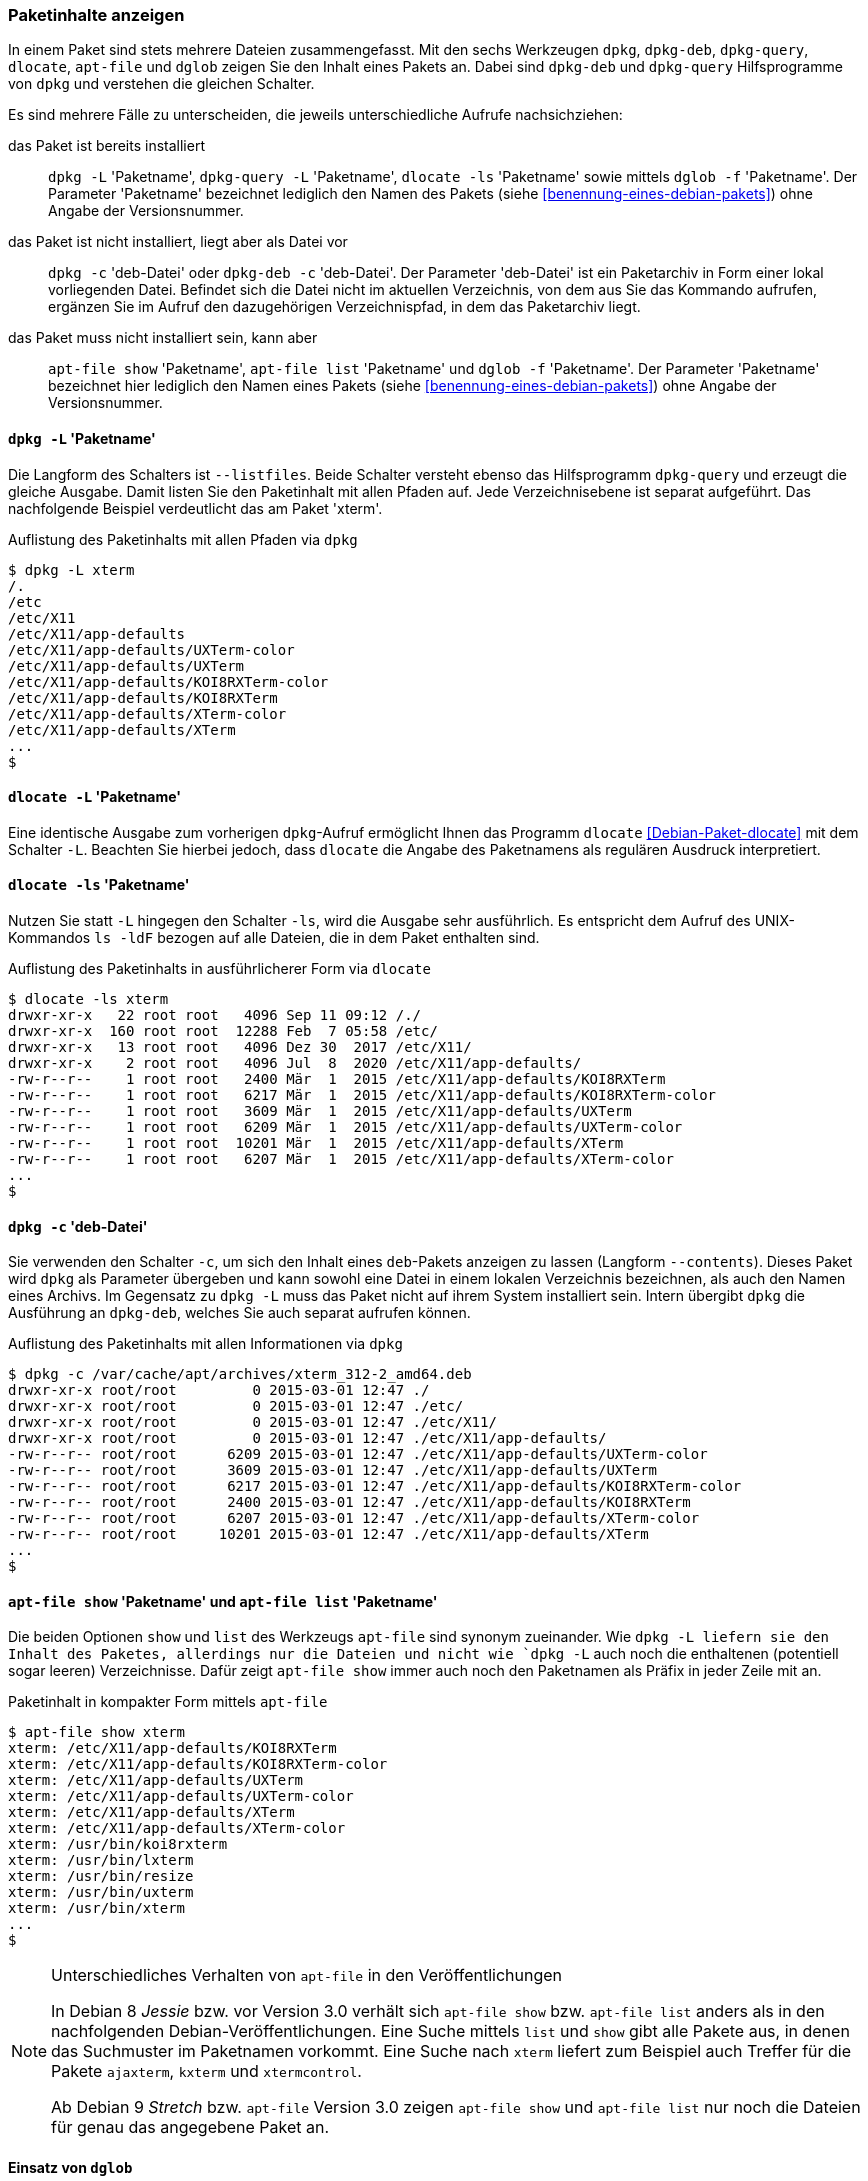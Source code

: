 // Datei: ./werkzeuge/paketoperationen/paketinhalte-anzeigen-apt-file.adoc

// Baustelle: Fertig

[[paketinhalte-anzeigen-apt-file]]

=== Paketinhalte anzeigen ===

// Stichworte für den Index
(((apt-file, list)))
(((apt-file, show)))
(((dglob, -af)))
(((dglob, -f)))
(((dlocate, -ls)))
(((dpkg, -c)))
(((dpkg, --contents)))
(((dpkg, -L)))
(((dpkg, --listfiles)))
(((dpkg-deb, -c)))
(((dpkg-deb, --contents)))
(((dpkg-query, -L)))
(((dpkg-query, --listfiles)))
(((Paket, Inhalte anzeigen)))
In einem Paket sind stets mehrere Dateien zusammengefasst. Mit den sechs
Werkzeugen `dpkg`, `dpkg-deb`, `dpkg-query`, `dlocate`, `apt-file` und
`dglob` zeigen Sie den Inhalt eines Pakets an. Dabei sind `dpkg-deb` und
`dpkg-query` Hilfsprogramme von `dpkg` und verstehen die gleichen
Schalter.

Es sind mehrere Fälle zu unterscheiden, die jeweils unterschiedliche
Aufrufe nachsichziehen:

das Paket ist bereits installiert:: 
`dpkg -L` 'Paketname', `dpkg-query -L` 'Paketname', `dlocate -ls`
'Paketname' sowie mittels `dglob -f` 'Paketname'. Der Parameter
'Paketname' bezeichnet lediglich den Namen des Pakets (siehe
<<benennung-eines-debian-pakets>>) ohne Angabe der Versionsnummer.

das Paket ist nicht installiert, liegt aber als Datei vor::
`dpkg -c` 'deb-Datei' oder `dpkg-deb -c` 'deb-Datei'. Der Parameter
'deb-Datei' ist ein Paketarchiv in Form einer lokal vorliegenden Datei.
Befindet sich die Datei nicht im aktuellen Verzeichnis, von dem aus Sie
das Kommando aufrufen, ergänzen Sie im Aufruf den dazugehörigen
Verzeichnispfad, in dem das Paketarchiv liegt.

das Paket muss nicht installiert sein, kann aber:: 
`apt-file show` 'Paketname', `apt-file list` 'Paketname' und `dglob -f`
'Paketname'. Der Parameter 'Paketname' bezeichnet hier lediglich den
Namen eines Pakets (siehe <<benennung-eines-debian-pakets>>) ohne Angabe
der Versionsnummer.

==== `dpkg -L` 'Paketname' ====

// Stichworte für den Index
(((dpkg, -L)))
(((dpkg, --listfiles)))
(((dpkg-query, -L)))
(((dpkg-query, --listfiles)))
Die Langform des Schalters ist `--listfiles`. Beide Schalter versteht
ebenso das Hilfsprogramm `dpkg-query` und erzeugt die gleiche Ausgabe.
Damit listen Sie den Paketinhalt mit allen Pfaden auf. Jede
Verzeichnisebene ist separat aufgeführt. Das nachfolgende Beispiel
verdeutlicht das am Paket 'xterm'.

.Auflistung des Paketinhalts mit allen Pfaden via `dpkg`
----
$ dpkg -L xterm 
/.
/etc
/etc/X11
/etc/X11/app-defaults
/etc/X11/app-defaults/UXTerm-color
/etc/X11/app-defaults/UXTerm
/etc/X11/app-defaults/KOI8RXTerm-color
/etc/X11/app-defaults/KOI8RXTerm
/etc/X11/app-defaults/XTerm-color
/etc/X11/app-defaults/XTerm
...
$
----

==== `dlocate -L` 'Paketname' ====

// Stichworte für den Index
(((dlocate, -L)))
Eine identische Ausgabe zum vorherigen `dpkg`-Aufruf ermöglicht Ihnen
das Programm `dlocate` <<Debian-Paket-dlocate>> mit dem Schalter `-L`.
Beachten Sie hierbei jedoch, dass `dlocate` die Angabe des Paketnamens
als regulären Ausdruck interpretiert. 

==== `dlocate -ls` 'Paketname' ====

// Stichworte für den Index
(((dlocate, -ls)))
Nutzen Sie statt `-L` hingegen den Schalter `-ls`, wird die Ausgabe sehr
ausführlich. Es entspricht dem Aufruf des UNIX-Kommandos `ls -ldF`
bezogen auf alle Dateien, die in dem Paket enthalten sind.

.Auflistung des Paketinhalts in ausführlicherer Form via `dlocate`
----
$ dlocate -ls xterm
drwxr-xr-x   22 root root   4096 Sep 11 09:12 /./
drwxr-xr-x  160 root root  12288 Feb  7 05:58 /etc/
drwxr-xr-x   13 root root   4096 Dez 30  2017 /etc/X11/
drwxr-xr-x    2 root root   4096 Jul  8  2020 /etc/X11/app-defaults/
-rw-r--r--    1 root root   2400 Mär  1  2015 /etc/X11/app-defaults/KOI8RXTerm
-rw-r--r--    1 root root   6217 Mär  1  2015 /etc/X11/app-defaults/KOI8RXTerm-color
-rw-r--r--    1 root root   3609 Mär  1  2015 /etc/X11/app-defaults/UXTerm
-rw-r--r--    1 root root   6209 Mär  1  2015 /etc/X11/app-defaults/UXTerm-color
-rw-r--r--    1 root root  10201 Mär  1  2015 /etc/X11/app-defaults/XTerm
-rw-r--r--    1 root root   6207 Mär  1  2015 /etc/X11/app-defaults/XTerm-color
...
$
----

==== `dpkg -c` 'deb-Datei' ====

// Stichworte für den Index
(((dpkg, -c)))
(((dpkg, --contents)))
(((dpkg-deb, -c)))
(((dpkg-deb, --contents)))
Sie verwenden den Schalter `-c`, um sich den Inhalt eines `deb`-Pakets
anzeigen zu lassen (Langform `--contents`). Dieses Paket wird `dpkg` als
Parameter übergeben und kann sowohl eine Datei in einem lokalen
Verzeichnis bezeichnen, als auch den Namen eines Archivs. Im Gegensatz
zu `dpkg -L` muss das Paket nicht auf ihrem System installiert sein.
Intern übergibt `dpkg` die Ausführung an `dpkg-deb`, welches Sie auch
separat aufrufen können.

.Auflistung des Paketinhalts mit allen Informationen via `dpkg`
----
$ dpkg -c /var/cache/apt/archives/xterm_312-2_amd64.deb
drwxr-xr-x root/root         0 2015-03-01 12:47 ./
drwxr-xr-x root/root         0 2015-03-01 12:47 ./etc/
drwxr-xr-x root/root         0 2015-03-01 12:47 ./etc/X11/
drwxr-xr-x root/root         0 2015-03-01 12:47 ./etc/X11/app-defaults/
-rw-r--r-- root/root      6209 2015-03-01 12:47 ./etc/X11/app-defaults/UXTerm-color
-rw-r--r-- root/root      3609 2015-03-01 12:47 ./etc/X11/app-defaults/UXTerm
-rw-r--r-- root/root      6217 2015-03-01 12:47 ./etc/X11/app-defaults/KOI8RXTerm-color
-rw-r--r-- root/root      2400 2015-03-01 12:47 ./etc/X11/app-defaults/KOI8RXTerm
-rw-r--r-- root/root      6207 2015-03-01 12:47 ./etc/X11/app-defaults/XTerm-color
-rw-r--r-- root/root     10201 2015-03-01 12:47 ./etc/X11/app-defaults/XTerm
...
$
----

==== `apt-file show` 'Paketname' und `apt-file list` 'Paketname' ====

// Stichworte für den Index
(((apt-file, list)))
(((apt-file, show)))
Die beiden Optionen `show` und `list` des Werkzeugs `apt-file` sind
synonym zueinander. Wie `dpkg -L liefern sie den Inhalt des Paketes,
allerdings nur die Dateien und nicht wie `dpkg -L` auch noch die
enthaltenen (potentiell sogar leeren) Verzeichnisse. Dafür zeigt
`apt-file show` immer auch noch den Paketnamen als Präfix in jeder
Zeile mit an.

.Paketinhalt in kompakter Form mittels `apt-file`
----
$ apt-file show xterm
xterm: /etc/X11/app-defaults/KOI8RXTerm
xterm: /etc/X11/app-defaults/KOI8RXTerm-color
xterm: /etc/X11/app-defaults/UXTerm
xterm: /etc/X11/app-defaults/UXTerm-color
xterm: /etc/X11/app-defaults/XTerm
xterm: /etc/X11/app-defaults/XTerm-color
xterm: /usr/bin/koi8rxterm
xterm: /usr/bin/lxterm
xterm: /usr/bin/resize
xterm: /usr/bin/uxterm
xterm: /usr/bin/xterm
...
$
----

[NOTE]
.Unterschiedliches Verhalten von `apt-file` in den Veröffentlichungen
====
In Debian 8 _Jessie_ bzw. vor Version 3.0 verhält sich `apt-file show`
bzw. `apt-file list` anders als in den nachfolgenden
Debian-Veröffentlichungen. Eine Suche mittels `list` und `show` gibt
alle Pakete aus, in denen das Suchmuster im Paketnamen vorkommt. Eine
Suche nach `xterm` liefert zum Beispiel auch Treffer für die Pakete
`ajaxterm`, `kxterm` und `xtermcontrol`.

Ab Debian 9 _Stretch_ bzw. `apt-file` Version 3.0 zeigen `apt-file
show` und `apt-file list` nur noch die Dateien für genau das
angegebene Paket an.
====

==== Einsatz von `dglob` ====

// Stichworte für den Index
(((dglob, -f)))
(((Debianpaket, debian-goodies)))
Analog zu `apt-file` arbeitet das Werkzeug `dglob` aus dem Paket
'debian-goodies' <<Debian-Paket-debian-goodies>>. Die Ausgabe ist
ähnlich kompakt wie von `apt-file`. Der Schalter `-f` dient dabei zur
Ausgabe der Dateien im angefragten Paket, was wir nachfolgend erneut
anhand des Pakets 'xterm' illustrieren.

.Ergebnis der Recherche zum Paket 'xterm'
----
$ dglob -f xterm
/etc/X11/app-defaults/UXTerm-color
/etc/X11/app-defaults/UXTerm
/etc/X11/app-defaults/KOI8RXTerm-color
/etc/X11/app-defaults/KOI8RXTerm
/etc/X11/app-defaults/XTerm-color
/etc/X11/app-defaults/XTerm
/usr/share/man/man1/lxterm.1.gz
...
$
----

// Stichworte für den Index
(((dglob, -a)))
(((dglob, -af)))
(((Debianpaket, dctrl-tools)))
(((Debianpaket, debian-goodies)))
(((grep-aptavail)))
Das Kommando `dglob` agiert üblicherweise nur auf den bereits
installierten Paketen. Mit dem Schalter `-a` weiten Sie Ihre Recherche
auf alle verfügbaren Pakete aus -- auch auf diejenigen, die noch nicht
installiert sind. Für diesen Schritt setzt `dglob` auf das Programm
`grep-aptavail` aus dem Paket 'dctrl-tools' <<Debian-Paket-dctrl-tools>>
auf. Nähere Informationen zu 'dctrl-tools' erfahren Sie unter
<<erweiterte-paketklassifikation-mit-debtags>>.

// Datei (Ende): ./werkzeuge/paketoperationen/paketinhalte-anzeigen-apt-file.adoc
